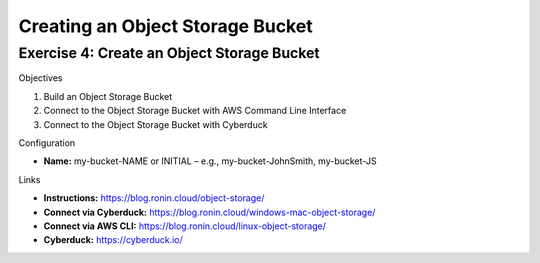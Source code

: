 Creating an Object Storage Bucket
=================================

Exercise 4: Create an Object Storage Bucket
-------------------------------------------
Objectives

#. Build an Object Storage Bucket
#. Connect to the Object Storage Bucket with AWS Command Line Interface
#. Connect to the Object Storage Bucket with Cyberduck

Configuration

*	**Name:** my-bucket-NAME or INITIAL – e.g., my-bucket-JohnSmith, my-bucket-JS

Links

* **Instructions:** https://blog.ronin.cloud/object-storage/
* **Connect via Cyberduck:** https://blog.ronin.cloud/windows-mac-object-storage/
*	**Connect via AWS CLI:** https://blog.ronin.cloud/linux-object-storage/ 
* **Cyberduck:** https://cyberduck.io/ 
